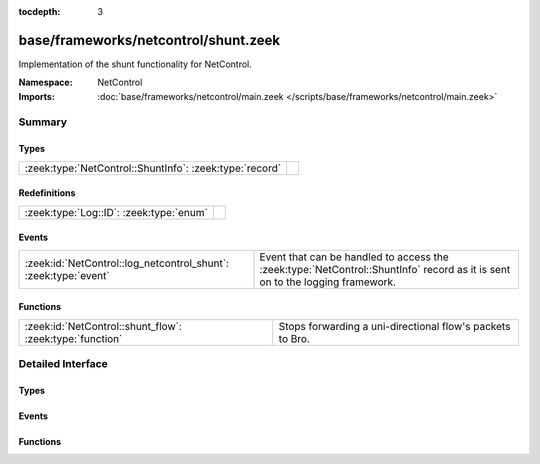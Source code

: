 :tocdepth: 3

base/frameworks/netcontrol/shunt.zeek
=====================================
.. zeek:namespace:: NetControl

Implementation of the shunt functionality for NetControl.

:Namespace: NetControl
:Imports: :doc:`base/frameworks/netcontrol/main.zeek </scripts/base/frameworks/netcontrol/main.zeek>`

Summary
~~~~~~~
Types
#####
======================================================= =
:zeek:type:`NetControl::ShuntInfo`: :zeek:type:`record` 
======================================================= =

Redefinitions
#############
======================================= =
:zeek:type:`Log::ID`: :zeek:type:`enum` 
======================================= =

Events
######
=============================================================== ==========================================================================
:zeek:id:`NetControl::log_netcontrol_shunt`: :zeek:type:`event` Event that can be handled to access the :zeek:type:`NetControl::ShuntInfo`
                                                                record as it is sent on to the logging framework.
=============================================================== ==========================================================================

Functions
#########
======================================================== =========================================================
:zeek:id:`NetControl::shunt_flow`: :zeek:type:`function` Stops forwarding a uni-directional flow's packets to Bro.
======================================================== =========================================================


Detailed Interface
~~~~~~~~~~~~~~~~~~
Types
#####
.. zeek:type:: NetControl::ShuntInfo

   :Type: :zeek:type:`record`

      ts: :zeek:type:`time` :zeek:attr:`&log`
         Time at which the recorded activity occurred.

      rule_id: :zeek:type:`string` :zeek:attr:`&log`
         ID of the rule; unique during each Bro run.

      f: :zeek:type:`flow_id` :zeek:attr:`&log`
         Flow ID of the shunted flow.

      expire: :zeek:type:`interval` :zeek:attr:`&log`
         Expiry time of the shunt.

      location: :zeek:type:`string` :zeek:attr:`&log` :zeek:attr:`&optional`
         Location where the underlying action was triggered.


Events
######
.. zeek:id:: NetControl::log_netcontrol_shunt

   :Type: :zeek:type:`event` (rec: :zeek:type:`NetControl::ShuntInfo`)

   Event that can be handled to access the :zeek:type:`NetControl::ShuntInfo`
   record as it is sent on to the logging framework.

Functions
#########
.. zeek:id:: NetControl::shunt_flow

   :Type: :zeek:type:`function` (f: :zeek:type:`flow_id`, t: :zeek:type:`interval`, location: :zeek:type:`string` :zeek:attr:`&default` = ``""`` :zeek:attr:`&optional`) : :zeek:type:`string`

   Stops forwarding a uni-directional flow's packets to Bro.
   

   :f: The flow to shunt.
   

   :t: How long to leave the shunt in place, with 0 being indefinitely.
   

   :location: An optional string describing where the shunt was triggered.
   

   :returns: The id of the inserted rule on success and zero on failure.


